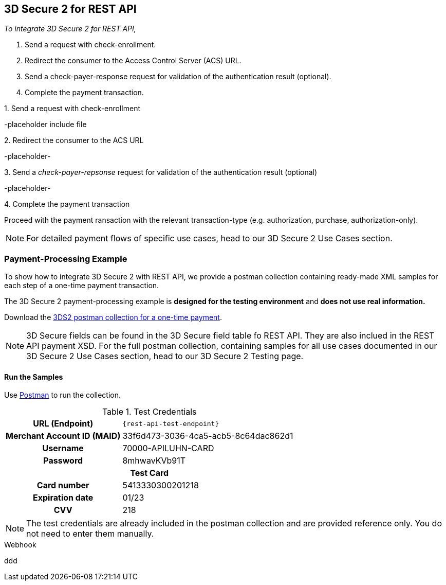 [#3DS2_IntegrationGuide_REST]
== 3D Secure 2 for REST API
====
_To integrate 3D Secure 2 for REST API,_

. Send a request with check-enrollment.
. Redirect the consumer to the Access Control Server (ACS) URL.
. Send a check-payer-response request for validation of the authentication result (optional).
. Complete the payment transaction.

//-
====

.1. Send a request with check-enrollment
-placeholder include file


.2. Redirect the consumer to the ACS URL
-placeholder-

.3. Send a _check-payer-repsonse_ request for validation of the authentication result (optional)
-placeholder-

.4. Complete the payment transaction 
Proceed with the payment ransaction with the relevant transaction-type (e.g. authorization, purchase, authorization-only).

NOTE: For detailed payment flows of specific use cases, head to our 3D Secure 2 Use Cases section. 

[#3DS2_IntegrationGuide_REST_example]
=== Payment-Processing Example

To show how to integrate 3D Secure 2 with REST API, we provide a postman collection containing ready-made XML samples for each step of a one-time payment transaction. 

The 3D Secure 2 payment-processing example is *designed for the testing environment* and *does not use real information.*

Download the link:resources/3-d-secure-2/3-d-secure-2_postman-collection.zip[3DS2 postman collection for a one-time payment]. 

NOTE: 3D Secure fields can be found in the 3D Secure field table fo REST API. They are also inclued in the REST API payment XSD. For the full postman collection, containing samples for all use cases documented in our 3D Secure 2 Use Cases section, head to our 3D Secure 2 Testing page.

[#3DS2_IntegrationGuide_REST_PostmanCollection]
==== Run the Samples

Use https://www.postman.com/postman[Postman] to run the collection.


.Test Credentials
[%autowidth, cols="h,", stripes="none"]
|===
| URL (Endpoint)           
| ``\{rest-api-test-endpoint}``

| Merchant Account ID (MAID) 
| 33f6d473-3036-4ca5-acb5-8c64dac862d1

| Username                   
| 70000-APILUHN-CARD

| Password                   
| 8mhwavKVb91T

2+h|Test Card
|Card number 
|5413330300201218

|Expiration date 
|01/23

|CVV 
|218
|===

NOTE: The test credentials are already included in the postman collection and are provided reference only. You do not need to enter them manually.

.Webhook
ddd
//-


